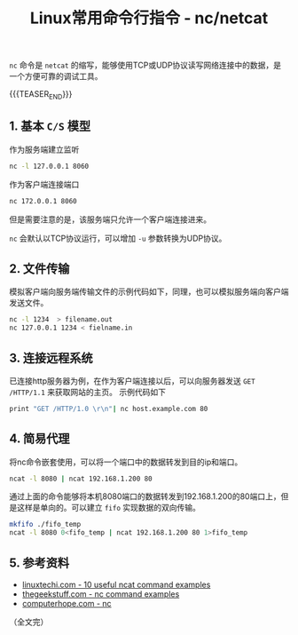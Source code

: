 #+BEGIN_COMMENT
.. title: Linux常用命令行指令 - nc
.. slug: linux-command-examples-nc
.. date: 2018-03-24 10:01:10 UTC+08:00
.. updated: 2019-01-17 17:11:10 UTC+08:00
.. tags: linux, nc, netcat, network
.. category: linux
.. link:
.. description:
.. type: text
#+END_COMMENT
#+TITLE:Linux常用命令行指令 - nc/netcat

~nc~ 命令是 =netcat= 的缩写，能够使用TCP或UDP协议读写网络连接中的数据，是一个方便可靠的调试工具。

{{{TEASER_END}}}

** 1. 基本 =C/S= 模型
作为服务端建立监听
#+BEGIN_SRC sh
nc -l 127.0.0.1 8060
#+END_SRC

作为客户端连接端口
#+BEGIN_SRC sh
nc 172.0.0.1 8060
#+END_SRC

但是需要注意的是，该服务端只允许一个客户端连接进来。

~nc~ 会默认以TCP协议运行，可以增加 =-u= 参数转换为UDP协议。

** 2. 文件传输
模拟客户端向服务端传输文件的示例代码如下，同理，也可以模拟服务端向客户端发送文件。
#+BEGIN_SRC sh
nc -l 1234  > filename.out
nc 127.0.0.1 1234 < fielname.in
#+END_SRC

** 3. 连接远程系统
已连接http服务器为例，在作为客户端连接以后，可以向服务器发送 =GET /HTTP/1.1= 来获取网站的主页。
示例代码如下
#+BEGIN_SRC sh
print "GET /HTTP/1.0 \r\n"| nc host.example.com 80
#+END_SRC

** 4. 简易代理
将nc命令嵌套使用，可以将一个端口中的数据转发到目的ip和端口。
#+BEGIN_SRC sh
ncat -l 8080 | ncat 192.168.1.200 80
#+END_SRC
通过上面的命令能够将本机8080端口的数据转发到192.168.1.200的80端口上，但是这样是单向的。可以建立 =fifo= 实现数据的双向传输。
#+BEGIN_SRC sh
mkfifo ./fifo_temp
ncat -l 8080 0<fifo_temp | ncat 192.168.1.200 80 1>fifo_temp
#+END_SRC

** 5. 参考资料
- [[https://www.linuxtechi.com/nc-ncat-command-examples-linux-systems/][linuxtechi.com - 10 useful ncat command examples]]
- [[https://www.thegeekstuff.com/2012/04/nc-command-examples/?utm_source=feedburner][thegeekstuff.com - nc command examples]]
- [[https://www.computerhope.com/unix/nc.htm][computerhope.com - nc]]


（全文完）
